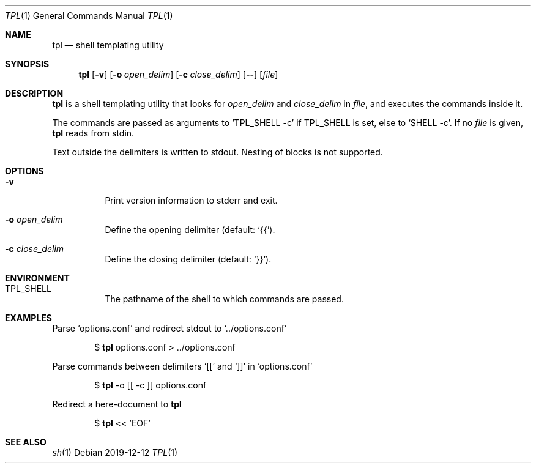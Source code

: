 .Dd 2019-12-12
.Dt TPL 1
.Os
.Sh NAME
.Nm tpl
.Nd shell templating utility
.Sh SYNOPSIS
.Nm
.Op Fl v
.Op Fl o Ar open_delim
.Op Fl c Ar close_delim
.Op Fl -
.Op Ar file
.Sh DESCRIPTION
.Nm
is a shell templating utility that looks for
.Ar open_delim
and
.Ar close_delim
in
.Ar file ,
and executes the commands inside it.

The commands are passed as arguments to
.Ql Ev TPL_SHELL -c
if
.Ev TPL_SHELL
is set, else to
.Ql Ev SHELL -c .
If no
.Ar file
is given,
.Nm
reads from stdin.

Text outside the delimiters is written to stdout. Nesting of blocks is not supported.
.Sh OPTIONS
.Bl -tag -width Ds
.It Fl v
Print version information to stderr and exit.
.It Fl o Ar open_delim
Define the opening delimiter (default:
.Sq {{ ) .
.It Fl c Ar close_delim
Define the closing delimiter (default:
.Sq }} ) .
.El
.Sh ENVIRONMENT
.Bl -tag -width Ds
.It Ev TPL_SHELL
The pathname of the shell to which commands are passed.
.El
.Sh EXAMPLES
Parse
.Sq options.conf
and redirect stdout to
.Sq ../options.conf
.Bd -filled -offset indent
$
.Nm
options.conf > ../options.conf
.Ed

Parse commands between delimiters
.Sq [[
and
.Sq ]]
in
.Sq options.conf
.Bd -filled -offset indent
$
.Nm
-o [[ -c ]] options.conf
.Ed

Redirect a here-document to
.Nm
.Bd -filled -offset indent
$
.Nm
<< 'EOF'
.Ed
.Sh SEE ALSO
.Xr sh 1

